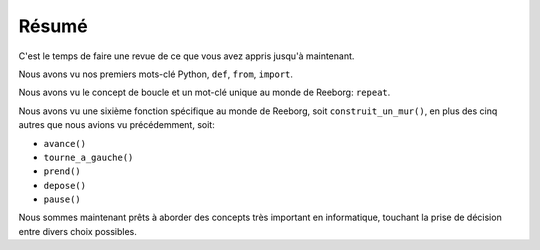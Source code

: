 Résumé
======

C'est le temps de faire une revue de ce que vous avez appris jusqu'à
maintenant.

Nous avons vu nos premiers mots-clé Python, ``def``, ``from``, ``import``.

Nous avons vu le concept de boucle et un mot-clé unique
au monde de Reeborg: ``repeat``.

Nous avons vu une sixième fonction spécifique au monde de
Reeborg, soit ``construit_un_mur()``, en plus des cinq autres que nous
avions vu précédemment, soit:

-  ``avance()``
-  ``tourne_a_gauche()``
-  ``prend()``
-  ``depose()``
-  ``pause()``

Nous sommes maintenant prêts à aborder des concepts très important
en informatique, touchant la prise de décision entre divers choix possibles.
